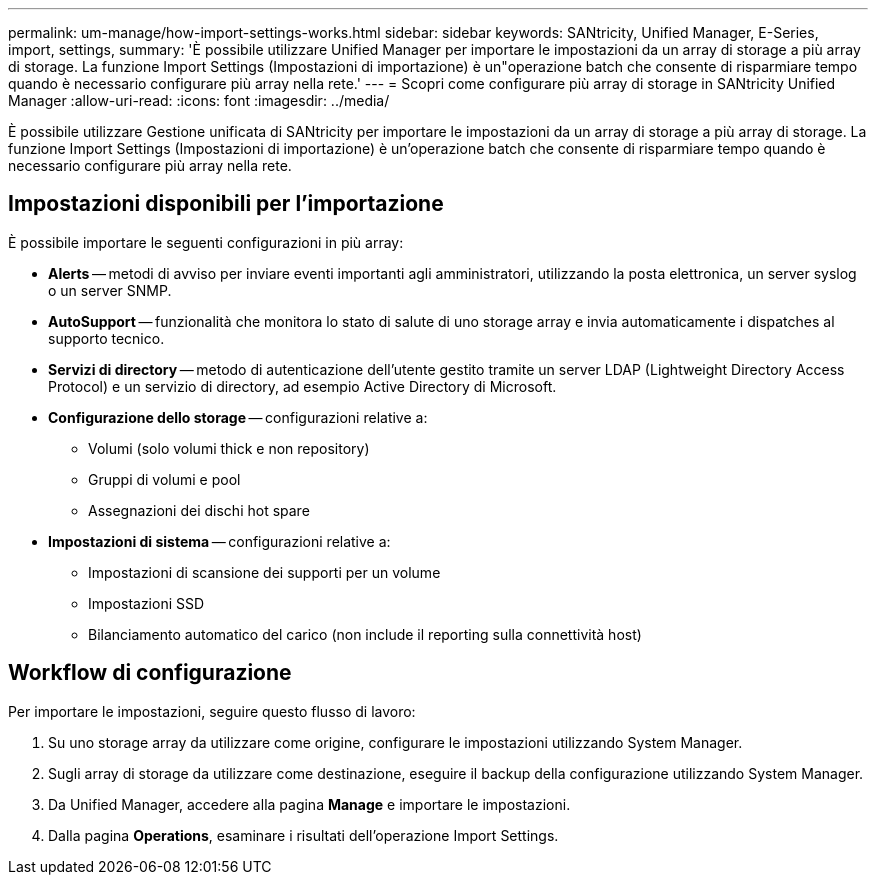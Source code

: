 ---
permalink: um-manage/how-import-settings-works.html 
sidebar: sidebar 
keywords: SANtricity, Unified Manager, E-Series, import, settings, 
summary: 'È possibile utilizzare Unified Manager per importare le impostazioni da un array di storage a più array di storage. La funzione Import Settings (Impostazioni di importazione) è un"operazione batch che consente di risparmiare tempo quando è necessario configurare più array nella rete.' 
---
= Scopri come configurare più array di storage in SANtricity Unified Manager
:allow-uri-read: 
:icons: font
:imagesdir: ../media/


[role="lead"]
È possibile utilizzare Gestione unificata di SANtricity per importare le impostazioni da un array di storage a più array di storage. La funzione Import Settings (Impostazioni di importazione) è un'operazione batch che consente di risparmiare tempo quando è necessario configurare più array nella rete.



== Impostazioni disponibili per l'importazione

È possibile importare le seguenti configurazioni in più array:

* *Alerts* -- metodi di avviso per inviare eventi importanti agli amministratori, utilizzando la posta elettronica, un server syslog o un server SNMP.
* *AutoSupport* -- funzionalità che monitora lo stato di salute di uno storage array e invia automaticamente i dispatches al supporto tecnico.
* *Servizi di directory* -- metodo di autenticazione dell'utente gestito tramite un server LDAP (Lightweight Directory Access Protocol) e un servizio di directory, ad esempio Active Directory di Microsoft.
* *Configurazione dello storage* -- configurazioni relative a:
+
** Volumi (solo volumi thick e non repository)
** Gruppi di volumi e pool
** Assegnazioni dei dischi hot spare


* *Impostazioni di sistema* -- configurazioni relative a:
+
** Impostazioni di scansione dei supporti per un volume
** Impostazioni SSD
** Bilanciamento automatico del carico (non include il reporting sulla connettività host)






== Workflow di configurazione

Per importare le impostazioni, seguire questo flusso di lavoro:

. Su uno storage array da utilizzare come origine, configurare le impostazioni utilizzando System Manager.
. Sugli array di storage da utilizzare come destinazione, eseguire il backup della configurazione utilizzando System Manager.
. Da Unified Manager, accedere alla pagina *Manage* e importare le impostazioni.
. Dalla pagina *Operations*, esaminare i risultati dell'operazione Import Settings.

